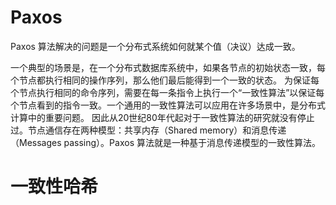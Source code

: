* Paxos
  Paxos 算法解决的问题是一个分布式系统如何就某个值（决议）达成一致。

一个典型的场景是，在一个分布式数据库系统中，如果各节点的初始状态一致，每个节点都执行相同的操作序列，那么他们最后能得到一个一致的状态。
为保证每个节点执行相同的命令序列，需要在每一条指令上执行一个“一致性算法”以保证每个节点看到的指令一致。一个通用的一致性算法可以应用在许多场景中，是分布式计算中的重要问题。
因此从20世纪80年代起对于一致性算法的研究就没有停止过。节点通信存在两种模型：共享内存（Shared memory）和消息传递（Messages passing）。Paxos 算法就是一种基于消息传递模型的一致性算法。


* 一致性哈希

